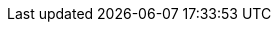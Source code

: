 :noaudio:

ifdef::revealjs_slideshow[]

[#cover,data-background-image="image/1156524-bg_redhat.png" data-background-color="#cc0000"]
== &nbsp;

[#cover-h1]
Red Hat OpenShift Enterprise Implementation

[#cover-h2]
OpenShift 3.0 InstantApps and Templates

[#cover-logo]
image::{revealjs_cover_image}[]

endif::[]
